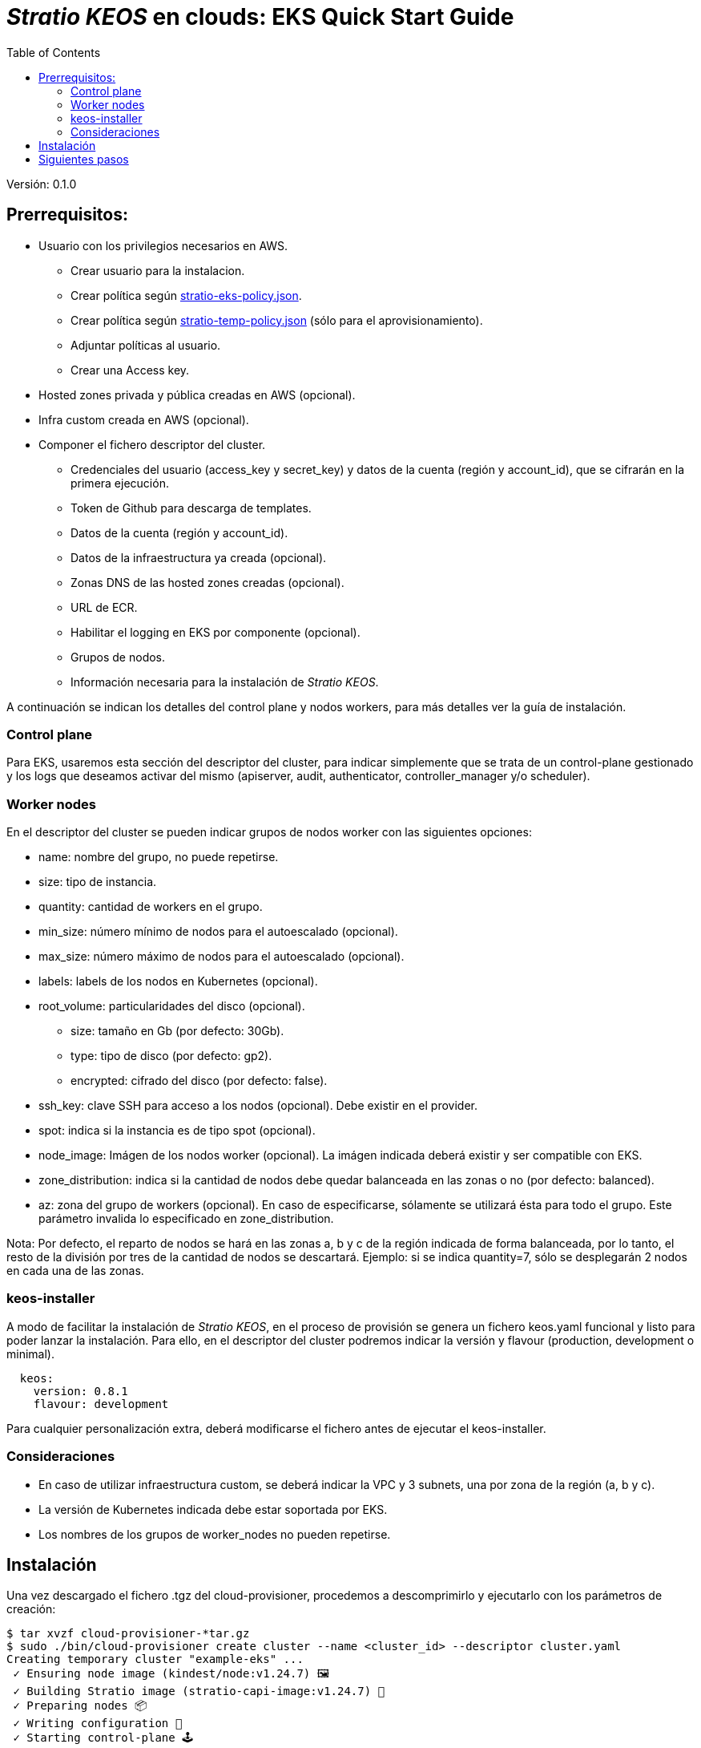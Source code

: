 :toc: left
:toclevels: 4

= _Stratio KEOS_ en clouds: EKS Quick Start Guide

Versión: 0.1.0

== Prerrequisitos:

* Usuario con los privilegios necesarios en AWS.
** Crear usuario para la instalacion.
** Crear política según xref:./stratio-eks-policy.json[stratio-eks-policy.json].
** Crear política según xref:./stratio-eks-temp-policy.json[stratio-temp-policy.json] (sólo para el aprovisionamiento).
** Adjuntar políticas al usuario.
** Crear una Access key.

* Hosted zones privada y pública creadas en AWS (opcional).

* Infra custom creada en AWS (opcional).

* Componer el fichero descriptor del cluster.
** Credenciales del usuario (access_key y secret_key) y datos de la cuenta (región y account_id), que se cifrarán en la primera ejecución.
** Token de Github para descarga de templates.
** Datos de la cuenta (región y account_id).
** Datos de la infraestructura ya creada (opcional).
** Zonas DNS de las hosted zones creadas (opcional).
** URL de ECR.
** Habilitar el logging en EKS por componente (opcional).
** Grupos de nodos.
** Información necesaria para la instalación de _Stratio KEOS_.

A continuación se indican los detalles del control plane y nodos workers, para más detalles ver la guía de instalación.

=== Control plane

Para EKS, usaremos esta sección del descriptor del cluster, para indicar simplemente que se trata de un control-plane gestionado y los logs que deseamos activar del mismo (apiserver, audit, authenticator, controller_manager y/o scheduler).

=== Worker nodes

En el descriptor del cluster se pueden indicar grupos de nodos worker con las siguientes opciones:

* name: nombre del grupo, no puede repetirse.
* size: tipo de instancia.
* quantity: cantidad de workers en el grupo.
* min_size: número mínimo de nodos para el autoescalado (opcional).
* max_size: número máximo de nodos para el autoescalado (opcional).
* labels: labels de los nodos en Kubernetes (opcional).
* root_volume: particularidades del disco (opcional).
** size: tamaño en Gb (por defecto: 30Gb).
** type: tipo de disco (por defecto: gp2).
** encrypted: cifrado del disco (por defecto: false).
* ssh_key: clave SSH para acceso a los nodos (opcional). Debe existir en el provider.
* spot: indica si la instancia es de tipo spot (opcional).
* node_image: Imágen de los nodos worker (opcional). La imágen indicada deberá existir y ser compatible con EKS.
* zone_distribution: indica si la cantidad de nodos debe quedar balanceada en las zonas o no (por defecto: balanced).
* az: zona del grupo de workers (opcional). En caso de especificarse, sólamente se utilizará ésta para todo el grupo. Este parámetro invalida lo especificado en zone_distribution.

Nota: Por defecto, el reparto de nodos se hará en las zonas a, b y c de la región indicada de forma balanceada, por lo tanto, el resto de la división por tres de la cantidad de nodos se descartará. Ejemplo: si se indica quantity=7, sólo se desplegarán 2 nodos en cada una de las zonas.

=== keos-installer

A modo de facilitar la instalación de _Stratio KEOS_, en el proceso de provisión se genera un fichero keos.yaml funcional y listo para poder lanzar la instalación. Para ello, en el descriptor del cluster podremos indicar la versión y flavour (production, development o minimal).

----
  keos:
    version: 0.8.1
    flavour: development
----

Para cualquier personalización extra, deberá modificarse el fichero antes de ejecutar el keos-installer.

=== Consideraciones

* En caso de utilizar infraestructura custom, se deberá indicar la VPC y 3 subnets, una por zona de la región (a, b y c).
* La versión de Kubernetes indicada debe estar soportada por EKS.
* Los nombres de los grupos de worker_nodes no pueden repetirse.

== Instalación

Una vez descargado el fichero .tgz del cloud-provisioner, procedemos a descomprimirlo y ejecutarlo con los parámetros de creación:

----
$ tar xvzf cloud-provisioner-*tar.gz
$ sudo ./bin/cloud-provisioner create cluster --name <cluster_id> --descriptor cluster.yaml
Creating temporary cluster "example-eks" ...
 ✓ Ensuring node image (kindest/node:v1.24.7) 🖼
 ✓ Building Stratio image (stratio-capi-image:v1.24.7) 📸
 ✓ Preparing nodes 📦  
 ✓ Writing configuration 📜 
 ✓ Starting control-plane 🕹️ 
 ✓ Installing CNI 🔌 
 ✓ Installing StorageClass 💾 
 ✓ Installing CAPx 🎖️ 
 ✓ Generating workload cluster manifests 📝
 ✓ Generating secrets file 📝🗝️ 
 ✓ [CAPA] Ensuring IAM security 👮 
 ✓ Creating the workload cluster 💥 
 ✓ Saving the workload cluster kubeconfig 📝 
 ✓ Preparing nodes in workload cluster 📦 
 ✓ Enabling workload cluster's self-healing 🏥 
 ✓ Installing CAPx in workload cluster 🎖️ 
 ✓ Installing Network Policy Engine in workload cluster 🚧 
 ✓ Adding Cluster-Autoescaler 🗚 
 ✓ Moving the management role 🗝️ 
 ✓ Generating the KEOS descriptor 📝
 ✓ Cleaning up temporary cluster 🧹 

The cluster has been installed, please refer to Stratio KEOS documentation on how to proceed.

----

== Siguientes pasos

Una vez instalado el cluster, podremos acceder al APIserver de EKS con el CLI de AWS como lo indica en https://docs.aws.amazon.com/eks/latest/userguide/create-kubeconfig.html[la documentación oficial].

----
$ aws eks update-kubeconfig --region <region> --name <cluster_id> --kubeconfig ./<cluster_id>.kubeconfig

$ kubectl --kubeconfig ./<cluster_id>.kubeconfig get nodes
----

En este punto se podrán eliminar los permisos de clusterawsadm.json.
